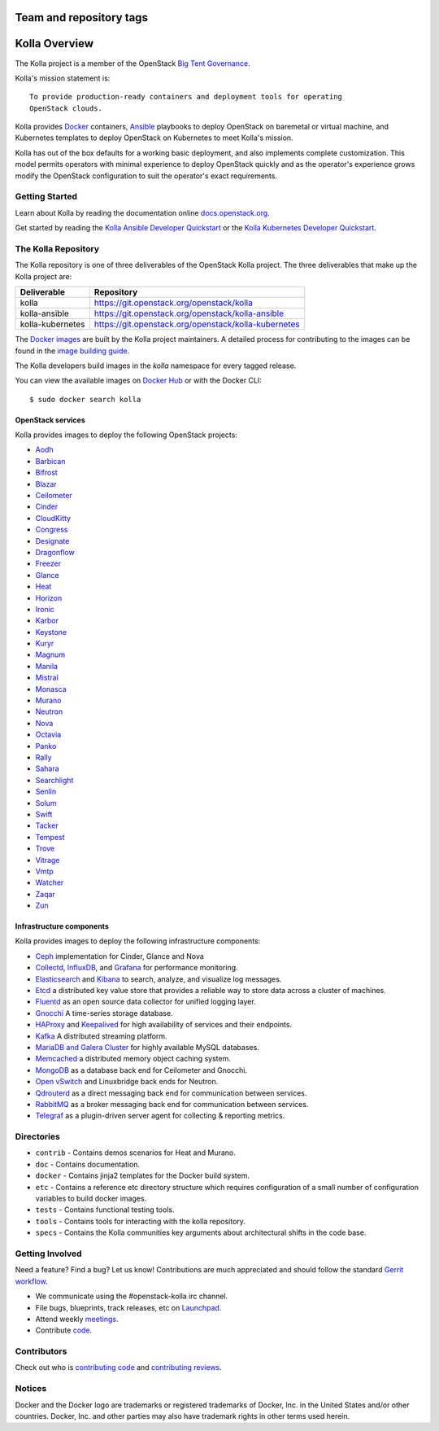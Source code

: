 ========================
Team and repository tags
========================

.. image:: https://governance.openstack.org/badges/kolla.svg
    :target: https://governance.openstack.org/reference/tags/index.html

.. Change things from this point on

==============
Kolla Overview
==============

The Kolla project is a member of the OpenStack `Big Tent
Governance <https://governance.openstack.org/reference/projects/index.html>`__.

Kolla's mission statement is:

::

    To provide production-ready containers and deployment tools for operating
    OpenStack clouds.

Kolla provides `Docker <https://docker.com/>`__ containers,
`Ansible <https://ansible.com/>`__ playbooks to deploy OpenStack on baremetal
or virtual machine, and Kubernetes templates to deploy OpenStack on Kubernetes
to meet Kolla's mission.

Kolla has out of the box defaults for a working basic deployment, and also
implements complete customization. This model permits operators with minimal
experience to deploy OpenStack quickly and as the operator's experience grows
modify the OpenStack configuration to suit the operator's exact requirements.

Getting Started
===============

Learn about Kolla by reading the documentation online
`docs.openstack.org <https://docs.openstack.org/developer/kolla/>`__.

Get started by reading the `Kolla Ansible Developer
Quickstart <https://docs.openstack.org/developer/kolla-ansible/quickstart.html>`__
or the `Kolla Kubernetes Developer
Quickstart <https://docs.openstack.org/developer/kolla-kubernetes/deployment-guide.html>`__.

The Kolla Repository
====================

The Kolla repository is one of three deliverables of the OpenStack Kolla
project.  The three deliverables that make up the Kolla project are:

================   =====================================================
Deliverable        Repository
================   =====================================================
kolla              https://git.openstack.org/openstack/kolla
kolla-ansible      https://git.openstack.org/openstack/kolla-ansible
kolla-kubernetes   https://git.openstack.org/openstack/kolla-kubernetes
================   =====================================================

The `Docker images <https://docs.docker.com/engine/userguide/storagedriver/
imagesandcontainers/>`__
are built by the Kolla project maintainers. A detailed process for
contributing to the images can be found in the `image building
guide <https://docs.openstack.org/developer/kolla/image-building.html>`__.

The Kolla developers build images in the `kolla` namespace for every tagged
release.

You can view the available images on `Docker Hub
<https://hub.docker.com/u/kolla/>`__ or with the Docker CLI::

    $ sudo docker search kolla

OpenStack services
------------------

Kolla provides images to deploy the following OpenStack projects:

- `Aodh <https://docs.openstack.org/developer/aodh/>`__
- `Barbican <https://docs.openstack.org/developer/barbican/>`__
- `Bifrost <https://docs.openstack.org/developer/bifrost/>`__
- `Blazar <https://blazar.readthedocs.io/en/latest/>`__
- `Ceilometer <https://docs.openstack.org/developer/ceilometer/>`__
- `Cinder <https://docs.openstack.org/developer/cinder/>`__
- `CloudKitty <https://docs.openstack.org/developer/cloudkitty/>`__
- `Congress <https://docs.openstack.org/developer/congress/>`__
- `Designate <https://docs.openstack.org/developer/designate/>`__
- `Dragonflow <https://docs.openstack.org/developer/dragonflow/>`__
- `Freezer <https://wiki.openstack.org/wiki/Freezer-docs>`__
- `Glance <https://docs.openstack.org/developer/glance/>`__
- `Heat <https://docs.openstack.org/developer/heat/>`__
- `Horizon <https://docs.openstack.org/developer/horizon/>`__
- `Ironic <https://docs.openstack.org/developer/ironic/>`__
- `Karbor <https://docs.openstack.org/developer/karbor/>`__
- `Keystone <https://docs.openstack.org/developer/keystone/>`__
- `Kuryr <https://docs.openstack.org/developer/kuryr/>`__
- `Magnum <https://docs.openstack.org/developer/magnum/>`__
- `Manila <https://docs.openstack.org/developer/manila/>`__
- `Mistral <https://docs.openstack.org/developer/mistral/>`__
- `Monasca <https://wiki.openstack.org/wiki/monasca>`__
- `Murano <https://docs.openstack.org/developer/murano/>`__
- `Neutron <https://docs.openstack.org/developer/neutron/>`__
- `Nova <https://docs.openstack.org/developer/nova/>`__
- `Octavia <https://docs.openstack.org/developer/octavia/>`__
- `Panko <https://docs.openstack.org/developer/panko/>`__
- `Rally <https://docs.openstack.org/developer/rally/>`__
- `Sahara <https://docs.openstack.org/developer/sahara/>`__
- `Searchlight <https://docs.openstack.org/developer/searchlight/>`__
- `Senlin <https://docs.openstack.org/developer/senlin/>`__
- `Solum <https://docs.openstack.org/developer/solum/>`__
- `Swift <https://docs.openstack.org/developer/swift/>`__
- `Tacker <https://docs.openstack.org/developer/tacker/>`__
- `Tempest <https://docs.openstack.org/developer/tempest/>`__
- `Trove <https://docs.openstack.org/developer/trove/>`__
- `Vitrage <https://docs.openstack.org/developer/vitrage/>`__
- `Vmtp <https://vmtp.readthedocs.io/en/latest/>`__
- `Watcher <https://docs.openstack.org/developer/watcher/>`__
- `Zaqar <https://docs.openstack.org/developer/zaqar/>`__
- `Zun <https://wiki.openstack.org/wiki/zun>`__

Infrastructure components
-------------------------

Kolla provides images to deploy the following infrastructure components:

- `Ceph <https://ceph.com/>`__ implementation for Cinder, Glance and Nova
- `Collectd <https://collectd.org>`__,
  `InfluxDB <https://influxdata.com/time-series-platform/influxdb/>`__, and
  `Grafana <https://grafana.org>`__ for performance monitoring.
- `Elasticsearch <https://www.elastic.co/de/products/elasticsearch>`__ and
  `Kibana <https://www.elastic.co/de/products/kibana>`__ to search, analyze,
  and visualize log messages.
- `Etcd <https://coreos.com/etcd/>`__ a distributed key value store that provides
  a reliable way to store data across a cluster of machines.
- `Fluentd <https://www.fluentd.org/>`__ as an open source data collector
  for unified logging layer.
- `Gnocchi <http://gnocchi.xyz/>`__ A time-series storage database.
- `HAProxy <https://www.haproxy.org/>`__ and
  `Keepalived <http://www.keepalived.org/>`__ for high availability of services
  and their endpoints.
- `Kafka <https://kafka.apache.org/documentation/>`__ A distributed streaming
  platform.
- `MariaDB and Galera Cluster <https://mariadb.com/kb/en/mariadb/galera-cluster/>`__
  for highly available MySQL databases.
- `Memcached <https://www.memcached.org/>`__ a distributed memory object caching system.
- `MongoDB <https://www.mongodb.org/>`__ as a database back end for Ceilometer
  and Gnocchi.
- `Open vSwitch <http://openvswitch.org/>`__ and Linuxbridge back ends for Neutron.
- `Qdrouterd <https://qpid.apache.org/components/dispatch-router/index.html>`__ as a
  direct messaging back end for communication between services.
- `RabbitMQ <https://www.rabbitmq.com/>`__ as a broker messaging back end for
  communication between services.
- `Telegraf <https://www.docs.influxdata.com/telegraf/>`__ as a plugin-driven server
  agent for collecting & reporting metrics.

Directories
===========

-  ``contrib`` - Contains demos scenarios for Heat and Murano.
-  ``doc`` - Contains documentation.
-  ``docker`` - Contains jinja2 templates for the Docker build system.
-  ``etc`` - Contains a reference etc directory structure which requires
   configuration of a small number of configuration variables to build
   docker images.
-  ``tests`` - Contains functional testing tools.
-  ``tools`` - Contains tools for interacting with the kolla repository.
-  ``specs`` - Contains the Kolla communities key arguments about
   architectural shifts in the code base.

Getting Involved
================

Need a feature? Find a bug? Let us know! Contributions are much
appreciated and should follow the standard `Gerrit
workflow <https://docs.openstack.org/infra/manual/developers.html>`__.

-  We communicate using the #openstack-kolla irc channel.
-  File bugs, blueprints, track releases, etc on
   `Launchpad <https://launchpad.net/kolla>`__.
-  Attend weekly
   `meetings <https://wiki.openstack.org/wiki/Meetings/Kolla>`__.
-  Contribute `code <https://git.openstack.org/cgit/openstack/kolla>`__.

Contributors
============

Check out who is `contributing
code <http://stackalytics.com/?module=kolla-group&metric=commits>`__ and
`contributing
reviews <http://stackalytics.com/?module=kolla-group&metric=marks>`__.

Notices
=======

Docker and the Docker logo are trademarks or registered trademarks of
Docker, Inc. in the United States and/or other countries. Docker, Inc.
and other parties may also have trademark rights in other terms used herein.
